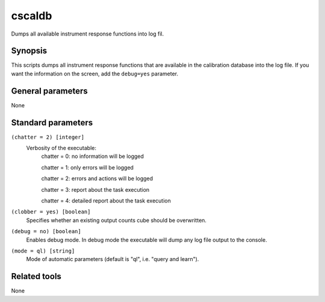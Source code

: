 .. _cscaldb:cscaldb=======Dumps all available instrument response functions into log fil.Synopsis--------This scripts dumps all instrument response functions that are availablein the calibration database into the log file. If you want the informationon the screen, add the ``debug=yes`` parameter.General parameters------------------None 	 	 Standard parameters-------------------``(chatter = 2) [integer]``    Verbosity of the executable:     chatter = 0: no information will be logged          chatter = 1: only errors will be logged          chatter = 2: errors and actions will be logged          chatter = 3: report about the task execution          chatter = 4: detailed report about the task execution 	 	 ``(clobber = yes) [boolean]``    Specifies whether an existing output counts cube should be overwritten. 	 	 ``(debug = no) [boolean]``    Enables debug mode. In debug mode the executable will dump any log file output to the console. 	 	 ``(mode = ql) [string]``    Mode of automatic parameters (default is "ql", i.e. "query and learn").Related tools-------------None